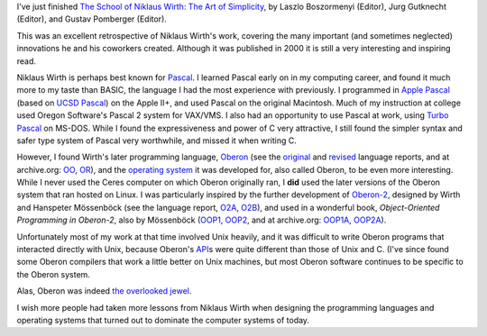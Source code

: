.. title: The School of Niklaus Wirth: The Art of Simplicity
.. slug: the-school-of-niklaus-wirth-the-art-of-simplicity
.. date: 2022-07-04 11:33:38 UTC-04:00
.. tags: niklaus wirth,oberon,ceres,modula-2,lilith,pascal,unix,c,recent reading
.. category: books/read/2022
.. link: 
.. description: 
.. type: text

I've just finished `The School of Niklaus Wirth: The Art of
Simplicity`__, by Laszlo Boszormenyi (Editor), Jurg Gutknecht
(Editor), and Gustav Pomberger (Editor).  

__ https://www.amazon.com/School-Niklaus-Wirth-Art-Simplicity/dp/1558607234

This was an excellent retrospective of Niklaus Wirth's work, covering
the many important (and sometimes neglected) innovations he and his
coworkers created.  Although it was published in 2000 it is still a
very interesting and inspiring read.

Niklaus Wirth is perhaps best known for Pascal_.  I learned Pascal
early on in my computing career, and found it much more to my taste
than BASIC, the language I had the most experience with previously.  I
programmed in `Apple Pascal`_ (based on `UCSD Pascal`_) on the Apple
II+, and used Pascal on the original Macintosh.  Much of my
instruction at college used Oregon Software's Pascal 2 system for
VAX/VMS.  I also had an opportunity to use Pascal at work, using
`Turbo Pascal`_ on MS-DOS.  While I found the expressiveness and power
of C very attractive, I still found the simpler syntax and safer type
system of Pascal very worthwhile, and missed it when writing C.

.. _Pascal: https://en.wikipedia.org/wiki/Pascal_(programming_language)
.. _Apple Pascal: https://en.wikipedia.org/wiki/Apple_Pascal
.. _UCSD Pascal: https://en.wikipedia.org/wiki/UCSD_Pascal
.. _Turbo Pascal: https://en.wikipedia.org/wiki/Turbo_Pascal

However, I found Wirth's later programming language, Oberon_ (see the
original_ and revised_ language reports, and at archive.org: OO_,
OR_), and the `operating system`_ it was developed for, also called
Oberon, to be even more interesting.  While I never used the Ceres
computer on which Oberon originally ran, I **did** used the later
versions of the Oberon system that ran hosted on Linux.  I was
particularly inspired by the further development of `Oberon-2`_,
designed by Wirth and Hanspeter Mössenböck (see the language report,
O2A_, O2B_), and used in a wonderful book, `Object-Oriented
Programming in Oberon-2`, also by Mössenböck (OOP1_, OOP2_, and at
archive.org: OOP1A_, OOP2A_).

.. _Oberon: https://en.wikipedia.org/wiki/Oberon_(programming_language)
.. _original: https://people.inf.ethz.ch/wirth/Oberon/Oberon.Report.pdf
.. _revised: https://people.inf.ethz.ch/wirth/Oberon/Oberon07.Report.pdf
.. _OO: https://web.archive.org/web/20220511145109/https://people.inf.ethz.ch/wirth/Oberon/Oberon.Report.pdf
.. _OR: https://web.archive.org/web/20220601054803/https://people.inf.ethz.ch/wirth/Oberon/Oberon07.Report.pdf
.. _operating system: https://en.wikipedia.org/wiki/Oberon_(operating_system)
.. _Oberon-2: https://en.wikipedia.org/wiki/Oberon-2
.. _O2A: https://link.springer.com/content/pdf/bbm%3A978-3-642-97479-3%2F1.pdf
.. _O2B: http://www.math.bas.bg/bantchev/place/oberon/Oberon2-Report.pdf
.. _OOP1: http://norayr.am/papers/oop_in_oberon-2_book.pdf
.. _OOP1A: https://web.archive.org/web/20220704171021/http://norayr.am/papers/oop_in_oberon-2_book.pdf
.. _OOP2: https://ssw.jku.at/Research/Books/Oberon2.pdf
.. _OOP2A: https://web.archive.org/web/20220704033614/https://ssw.jku.at/Research/Books/Oberon2.pdf

Unfortunately most of my work at that time involved Unix heavily, and
it was difficult to write Oberon programs that interacted directly
with Unix, because Oberon's API_\s were quite different than those of
Unix and C.  (I've since found some Oberon compilers that work a
little better on Unix machines, but most Oberon software continues to
be specific to the Oberon system.

.. _API: https://en.wikipedia.org/wiki/API

Alas, Oberon was indeed `the overlooked jewel`_.

.. _the overlooked jewel: http://citeseerx.ist.psu.edu/viewdoc/download?doi=10.1.1.90.7173&rep=rep1&type=pdf

I wish more people had taken more lessons from Niklaus Wirth when designing
the programming languages and operating systems that turned out to
dominate the computer systems of today.

